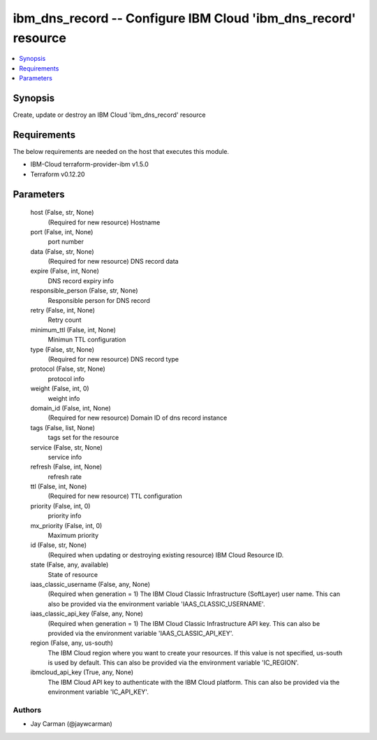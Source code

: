 
ibm_dns_record -- Configure IBM Cloud 'ibm_dns_record' resource
===============================================================

.. contents::
   :local:
   :depth: 1


Synopsis
--------

Create, update or destroy an IBM Cloud 'ibm_dns_record' resource



Requirements
------------
The below requirements are needed on the host that executes this module.

- IBM-Cloud terraform-provider-ibm v1.5.0
- Terraform v0.12.20



Parameters
----------

  host (False, str, None)
    (Required for new resource) Hostname


  port (False, int, None)
    port number


  data (False, str, None)
    (Required for new resource) DNS record data


  expire (False, int, None)
    DNS record expiry info


  responsible_person (False, str, None)
    Responsible person for DNS record


  retry (False, int, None)
    Retry count


  minimum_ttl (False, int, None)
    Minimun TTL configuration


  type (False, str, None)
    (Required for new resource) DNS record type


  protocol (False, str, None)
    protocol info


  weight (False, int, 0)
    weight info


  domain_id (False, int, None)
    (Required for new resource) Domain ID of dns record instance


  tags (False, list, None)
    tags set for the resource


  service (False, str, None)
    service info


  refresh (False, int, None)
    refresh rate


  ttl (False, int, None)
    (Required for new resource) TTL configuration


  priority (False, int, 0)
    priority info


  mx_priority (False, int, 0)
    Maximum priority


  id (False, str, None)
    (Required when updating or destroying existing resource) IBM Cloud Resource ID.


  state (False, any, available)
    State of resource


  iaas_classic_username (False, any, None)
    (Required when generation = 1) The IBM Cloud Classic Infrastructure (SoftLayer) user name. This can also be provided via the environment variable 'IAAS_CLASSIC_USERNAME'.


  iaas_classic_api_key (False, any, None)
    (Required when generation = 1) The IBM Cloud Classic Infrastructure API key. This can also be provided via the environment variable 'IAAS_CLASSIC_API_KEY'.


  region (False, any, us-south)
    The IBM Cloud region where you want to create your resources. If this value is not specified, us-south is used by default. This can also be provided via the environment variable 'IC_REGION'.


  ibmcloud_api_key (True, any, None)
    The IBM Cloud API key to authenticate with the IBM Cloud platform. This can also be provided via the environment variable 'IC_API_KEY'.













Authors
~~~~~~~

- Jay Carman (@jaywcarman)

